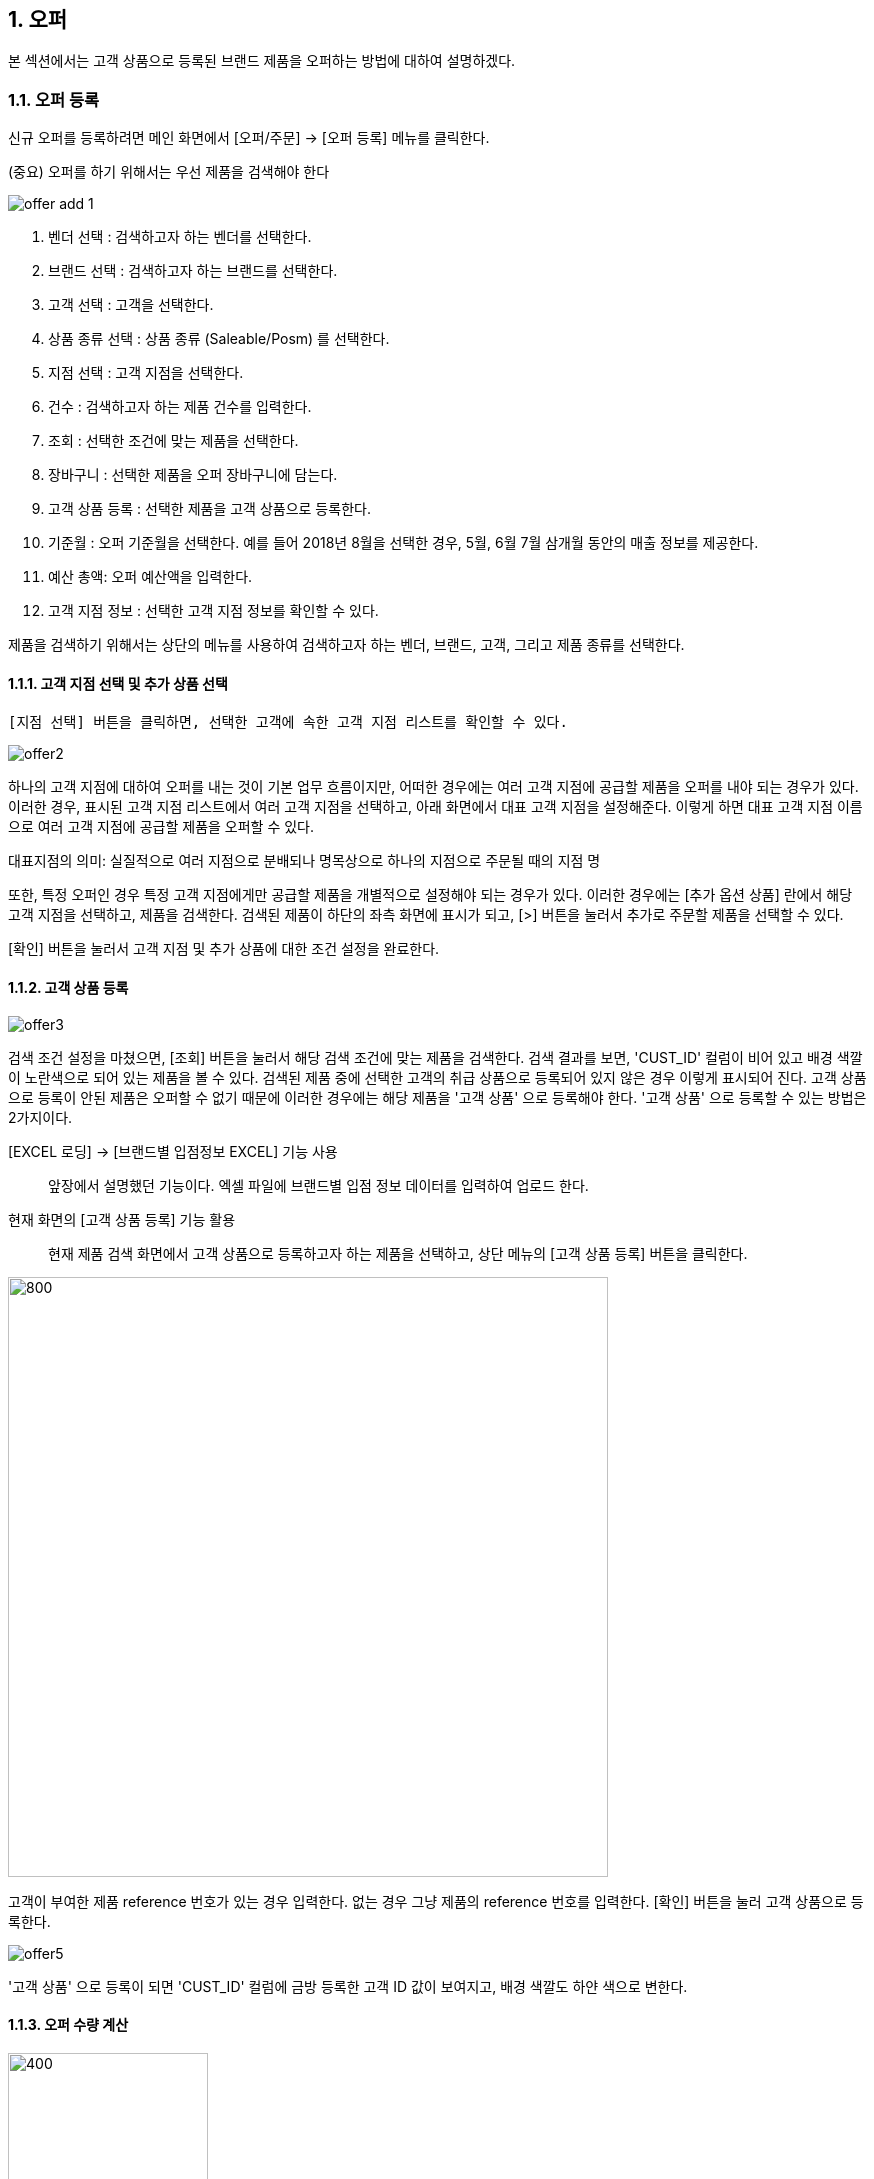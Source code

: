 
:sectnums:

== 오퍼 ==
본 섹션에서는 고객 상품으로 등록된 브랜드 제품을 오퍼하는 방법에 대하여 설명하겠다.

=== 오퍼 등록 ===
신규 오퍼를 등록하려면 메인 화면에서 [오퍼/주문] -> [오퍼 등록] 메뉴를 클릭한다.

(중요) 오퍼를 하기 위해서는 우선 제품을 검색해야 한다

image::images/offer_add_1.gif[]

. 벤더 선택 : 검색하고자 하는 벤더를 선택한다.
. 브랜드 선택 : 검색하고자 하는 브랜드를 선택한다.
. 고객 선택 : 고객을 선택한다.
. 상품 종류 선택 : 상품 종류 (Saleable/Posm) 를 선택한다.
. 지점 선택 : 고객 지점을 선택한다.
. 건수 : 검색하고자 하는 제품 건수를 입력한다.
. 조회 : 선택한 조건에 맞는 제품을 선택한다.
. 장바구니 : 선택한 제품을 오퍼 장바구니에 담는다.
. 고객 상품 등록 : 선택한 제품을 고객 상품으로 등록한다.
. 기준월 : 오퍼 기준월을 선택한다. 예를 들어 2018년 8월을 선택한 경우, 5월, 6월 7월 삼개월 동안의 매출 정보를 제공한다.
. 예산 총액: 오퍼 예산액을 입력한다.
. 고객 지점 정보 : 선택한 고객 지점 정보를 확인할 수 있다.


제품을 검색하기 위해서는 상단의 메뉴를 사용하여 검색하고자 하는 벤더, 브랜드, 고객, 그리고 제품 종류를 선택한다.

==== 고객 지점 선택 및 추가 상품 선택 ====
 [지점 선택] 버튼을 클릭하면, 선택한 고객에 속한 고객 지점 리스트를 확인할 수 있다.

image::images/offer2.gif[]

하나의 고객 지점에 대하여 오퍼를 내는 것이 기본 업무 흐름이지만, 어떠한 경우에는 여러 고객 지점에 공급할 제품을 오퍼를 내야 되는 경우가 있다. 이러한 경우, 표시된 고객 지점 리스트에서 여러 고객 지점을 선택하고, 아래 화면에서 대표 고객 지점을 설정해준다. 이렇게 하면 대표 고객 지점 이름으로 여러 고객 지점에 공급할 제품을 오퍼할 수 있다.

대표지점의 의미: 실질적으로 여러 지점으로 분배되나 명목상으로 하나의 지점으로 주문될 때의 지점 명 

또한, 특정 오퍼인 경우 특정 고객 지점에게만 공급할 제품을 개별적으로 설정해야 되는 경우가 있다. 이러한 경우에는 [추가 옵션 상품] 란에서 해당 고객 지점을 선택하고, 제품을 검색한다. 검색된 제품이 하단의 좌측 화면에 표시가 되고, [>] 버튼을 눌러서 추가로 주문할 제품을 선택할 수 있다.

[확인] 버튼을 눌러서 고객 지점 및 추가 상품에 대한 조건 설정을 완료한다.

==== 고객 상품 등록 ====
image::images/offer3.gif[]

검색 조건 설정을 마쳤으면, [조회] 버튼을 눌러서 해당 검색 조건에 맞는 제품을 검색한다. 검색 결과를 보면, 'CUST_ID' 컬럼이 비어 있고 배경 색깔이 노란색으로 되어 있는 제품을 볼 수 있다. 검색된 제품 중에 선택한 고객의 취급 상품으로 등록되어 있지 않은 경우 이렇게 표시되어 진다. 고객 상품으로 등록이 안된 제품은 오퍼할 수 없기 때문에 이러한 경우에는 해당 제품을 '고객 상품' 으로 등록해야 한다. '고객 상품' 으로 등록할 수 있는 방법은 2가지이다.

[EXCEL 로딩] -> [브랜드별 입점정보 EXCEL] 기능 사용 ::
앞장에서 설명했던 기능이다. 엑셀 파일에 브랜드별 입점 정보 데이터를 입력하여 업로드 한다.

현재 화면의 [고객 상품 등록] 기능 활용 ::
현재 제품 검색 화면에서 고객 상품으로 등록하고자 하는 제품을 선택하고, 상단 메뉴의 [고객 상품 등록] 버튼을 클릭한다.

image::images/offer4.gif[800,600]

고객이 부여한 제품 reference 번호가 있는 경우 입력한다. 없는 경우 그냥 제품의 reference 번호를 입력한다. [확인] 버튼을 눌러 고객 상품으로 등록한다.

image::images/offer5.gif[]

'고객 상품' 으로 등록이 되면 'CUST_ID' 컬럼에 금방 등록한 고객 ID 값이 보여지고, 배경 색깔도 하얀 색으로 변한다.

==== 오퍼 수량 계산 ====
image::images/offer6.gif[400,200]

[오퍼 등록] 화면의 우측 메뉴를 보면 예산 정보 및 안전 재고율을 설정할 서 있는  화면이 있댜.

. 예산 총액 : 오퍼에 사용할 예산 총액을 기입한다. 예산 총액이 초과할 경우 프로그램에서 경고 기능이 동작한다.
. 주문 금액 : 프로그램에서 자동으로 계산한다.
. 안전재고 : 안전재고율을 설정한다.
. 안전재고 일괄적용 : 오퍼할 제품에 대하여 위에서 설정한 안전 재고율을 일괄 적용한다.
. 자동계산 : 설정한 안전 재고율과 3개월간의 판매량 및 기말 재고를 기반으로 오퍼할 수량을 자동으로 계산한다.

TIP: 안전 재고율은 일괄 적용이 가능하며, 검색된 제품 리스트에서 '안전 재고' 컬럼값을 직접 수정함으로써 개별 설정할 수도 있다.

image::images/offer7.gif[600,400]

TIP: 최근 3개월의 매출 데이터가 존재하지 않는 경우, 자동 계산은 동작하지 않는다. 이러한 경우, 직접 주문 수량을 입력해야 한다. 직접 주문 수량을 입력하기 위하여, 원하는 제품의 주문 수량란을 선택하고  주문 수량을 입력한다.

==== 오퍼 장바구니 넣기 ====
주문할 제품을 조회하고 주문 수량을 입력한 후에는 [장바구니] 버튼을 눌러서 선택한 제품을 오퍼 장바구니에 넣는다. '오퍼 장바구니' 는 오퍼할 제품을 임시로 저장하는 공간이며, 장바구니에 있는 제품들을 선택해서 최종 오퍼를 확정할 수 있다.

image::images/offer8.gif[]

==== POSM 상품 오퍼하기 ====
[장바구니] 버튼을 누르면 위와 같은 메세지를 볼 수 있다. 현재 장바구니를 확인할 수 있고, 계속해서 posm 오퍼를 진행할 수도 있다. [POSM 확인] 버튼을 누르면, 현재 벤더에서 공급하는 posm 제품을 조회한 화면을 확인할 수 있다.

TIP: 위 선택창에서 [POSM 확인] 버튼을 선택하지 않고, [장바구니 확인] 버튼을 클릭해서 장바구니를 확인한 후에도 [오퍼/주문] → [오퍼 등록] 메뉴를 통해서 POSM 제품을 오퍼할 수 있다.

image::images/offer9.gif[]

위 화면을 보면, 상품 종류가 'POSM' 으로 선택되어 있는 것을 볼 수 있으며, 선택한 벤더의 POSM 제품이 조회된 것을 확인할 수 있다.

TIP: 'Saleable 상품' 은 검색된 제품이 고객 상품으로 등록이 되어 있지 않으면, 오퍼할 수 없지만, 'POSM 상품' 은 이에 관계 없이 오퍼를 낼 수 있다. 'Saleable 상품' 은 CUST_ID 컬럼이 공백이면, 노란색 배경으로 표시되고 오퍼할 수 없었지만, 위 화면에서는 그러한 제약 조건이 없음을 확인할 수 있다.

'POSM 상품' 은 매출 데이터가 존재하지 않으므로, 수동으로 발주 수량을 입력한다. 입력한 후에 [장바구니] 버튼을 눌러 장바구니에 담긴 상품들을 확인한다.

=== 오퍼 발행 확정 ===
오퍼 장바구니 화면에서는 오퍼를 하기 위해서 등록한 상품 정보를 확인할 수 있다. 오퍼 장바구니 화면은 오퍼 상품을 등록한 후 [장바구니 확인] 버튼을 눌러서 확인할 수 있고, 또는 메인 메뉴의 [오퍼/주문] -> [오퍼 발행 확정] 메뉴를 통해서도 확인할 수 있다.

image::images/offer10.gif[]

. 조회 : 임시 오퍼 상품을 조회한다.
. 기준월 : 임시 오퍼 상품을 조회하기 위한 기간을 설정한다.
. 오퍼하기 : 선택한 상품을 오퍼한다.
. 삭제 : 선택한 상품을 삭제한다.

기준월을 선택하고 '조회하기' 버튼을 누르면 오퍼를 하기 위하여 임시로 저장한 상품들을 조회할 수 있다.

image::images/offer11.gif[]

상품 정보를 확인했으면, [오퍼하기] 버튼을 눌러서 오퍼를 진행한다. 오퍼를 할 때의 제약사항은 아래와 같다.

. 하나의 오퍼에는 하나의 벤더 제품만 포함되어야 한다.
. 하나의 오퍼에는 하나의 브랜드 제품만 포함되어야 한다.
. 하나의 오퍼에는 하나의 대표고객 지점만 존재해야 합니다.

=== SALEABLE 오퍼 조회 ===
오퍼 장바구니에서 오퍼로 등록하게 되면 상품의 종류(Saleable / POSM ) 에 따라서 개별적으로 오퍼가 발생한다. SALEABLE 오퍼는 메인 메뉴의 [오퍼/주문] -> [SALEABLE 오퍼조회] 에서, POSM 상품 오퍼는 [오퍼/주문] -> [POSM 오퍼조회] 에서 확인할 수 있다.  SALEABLE 상품의 오퍼를 조회하기 위하여 메인 메뉴의 [오퍼/주문] -> [SALEABLE 오퍼조회] 를 클릭한다.

image::images/offer12.gif[]

. 오퍼 상태 : 오퍼 상태를 선택한다.
. 오퍼일 : 검색하려는 오퍼 기간을 선택한다. 설정한 날짜 사이에 등록된 오퍼 정보를 보여준다.
. 조 회 : 해당 검색 조건을 기반으로 오퍼를 조회한다.
. 오퍼 수정 : 선택한 오퍼를 수정할 수 있는 창을 새롭게 연다.
. 주문서 작성 : 해당 오퍼를 기반으로 주문서를 작성한다. 나중에 좀 더 자세히 설명한다.
. ANP 추가 : 해당 오퍼를 ANP 에 추가한다. 나중에 좀 더 자세히 설명한다.
. 오퍼 조회창 : 검색 조건에 해당하는 오퍼 항목이 조회된다.
. 오퍼 디테일창 : 선택한 오퍼에 대한 오퍼 상세 사항을 보여준다.
. 오퍼 상품 정보 : 해당 오퍼에 등록한 상품 정보를 확인할 수 있댜.

==== 오퍼 수정 ====
 오퍼 정보를 수정하려면, 해당 오퍼를 더블클릭하거나 선택 후 [오퍼 수정] 버튼을 클릭한다. 아래와 같은 오퍼 수정창이 열린다.

image::images/offer13.gif[]

오퍼 수정창의 상단에는 오퍼 기본 정보를 수정할 수 있는 기능이 제공된다. 오퍼 기본 정보 수정창에서 수정할 수 있는 오퍼 정보는 'PO 번호' 와 '오퍼 상태' 이다. 나머지 정보들은 나중에 ANP 등록이나 INVOICE 생성 기능을 통해서 자동으로 만들어지는 항목들이기 때문에 수정할 수 없다. 해당 정보를 수정한 후에 [저장 ] 버튼을 클릭해서 변경된 정보를 저장할 수 있다.

===== 오퍼 상세 추가 =====
[오퍼 상세 추가] 버튼을 클릭하면 현재 오퍼에 대한 세부 사항을 추가할 수 있는 창이 열린다.

image::images/offer14.gif[600,400]

Customer 송장 번호, 선적수량, 선적가격, O.C Date 등 상세 내용을 기입하고 [확인] 버튼을 눌러서 오퍼 상세 정보를 저장한다. 필요한 만큼 오퍼 상세 정보는 추가할 수 있다. 추가한 상제 정보는 화면의 중간 부분에서 확인할 수 있다.

image::images/offer15.gif[]

==== 관련 파일 추가 ====
오퍼 수정 화면의 하단에는 해당 오퍼과 관련된 첨부 파일을 업로드 할 수 있는 기능이 있다. [파일 업로드] 버튼을 눌러서 첨부하려는 파일을 선택하고 저장할 수 있다. 첨부한 파일은 [파일 다운로드] 메뉴를 통해서 로컬 컴퓨터로 다시 저장할 수 있다.

==== 주문서 작성 ====

주문서 작성 기능은 벤더에게 송부하는 오더폼을 작성하는 기능이다. 다양한 벤더마다 요구하는 오더폼 양식이 모두 다르기 때문에 STA 시스템에서는 벤더에서 제공하는 오더폼 엑셀 양식을 읽어온 후에 읽어온 엑셀 파일에 값을 자동으로 채워 넣은 기능을 제공하고 있다. 

===== 주문서 작성창 열기 =====
오퍼 조회 화면에서 주문서를 작성할 오퍼를 선택하고, 상단의 [주문서 작성] 버튼을 클릭한다. 

image::images/offer16.gif[]

주문서 작성 화면이 실행된다. 

image::images/offer17.gif[]

다양한 기능이 제공되기 때문에 조금 복잡해 보일 수 있다. 한단계씩 따라 가면서 설명하겠다. 우선 벤더에서 제공하는 오더폼이 아래와 같은 양식이라고 가정하겠다. 

image::images/offer18.gif[]

우리가 해야 할 일은 위의 엑셀 파일을 읽어와서 [qty],[amount] 항목을 채우는 것이다. 

===== 오더 양식 읽어 오기 =====
주문서 작성창의 [찾기] 버튼을 클릭하여, 벤더에서 보내온 주문서 양식 엑셀 파일을 선택한다. 파일을 선택하면 하단의 'Sheet 명' 에서 해당 엑셀 파일에 있는 sheet 를 선택할 수 있다. 주문서 내용이 있는 sheet 명을 선택하고 [미리보기] 버튼을 클릭한다.

image::images/offer19.gif[]

===== 오더 양식 설정하기 =====

미리보기 화면을 유심히 살펴보면, 위의 실제 엑셀 파일의 내용이 미리보기 창에 어떻게 보이는지 알 수 있다. 우리가 원하는 것은 엑셀에 있는  'product no', 'product name' , 'desc', 'qty', 'amount', 'price' 들이 이 엑셀 파일에서 컬럼으로 동작하는 것이다. 그러기 위해서 '미리보기' 위에 있는 '시작 컬럼', '시작 라인' 값을 조절해 주는 것이 필요하다. 

image::images/offer20.gif[]

위의 그림을 보면 원본 엑셀 파일에서 우리가 원하는 데이터는 '3' 번재 라인, 'B' 컬럼에서 시작하는 것을 알 수 있다. 종료컬럼과 종료 라인은 특별히 설정할 필요는 없다. 프로그램에서 시작 컬럼을 'B', 시작 라인을 '3' 으로 설정하고 다시 '미리보기' 버튼을 클릭한다. 

image::images/offer21.gif[]

우리가 원하는 모양으로 미리보기 가 보이는 것을 확인할 수 있다. 

image::images/offer22.gif[]

이제는 오더폼의 qty, amount 컬럼을 채우기 위한 컬럼 매핑 작업을 해야 한다. 화면의 중간에 보면 Qty, Amount, Refer 컬럼과 대응하는 엑셀 파일의 컬럼명을 설정하는 기능이 있다. 

. Qty : 주문 수량 -> 원본 엑셀의 qty 컬럼과 매핑
. Amount : 주문 금액 -> 원본 엑셀의 amount 컬럼과 매핑
. Refer : 상품의 reference 번호 -> 원본 엑셀의 product no 와 매핑

TIP: Refer 컬럼은 해당 상품을 인식할 수 있는 고유 번호 컬럼이다. 이 컬럼의 값을 기준으로 해서 Qty, Amount 값이 채워지게 된다. 

만일 벤더의 오더폼이 Qty 값만 입력하면 자동으로 주문금액 컬럼이 채워지는 구조로 되어 있다면, 아래의 'Amount 항목은 계산되어지는 값입니다.' 를 체크해 준다. 

===== 데이터 검증 =====
주문서를 작성하기 전에 데이터 유효성 검증을 수행해야 할 필요가 있을 때가 있다. 이러한 경우, 프로그램 하단의 유효성 검사 기능을 통해서 데이터 유효성 검사를 할 수가 있다. 


image::images/offer23.gif[]

데이터 검증은 '상품 검증' 과 '가격 검증' 두가지로 나뉘어 진다. '가격 검증'은 STA 시스템에 등록된 상품의 가격과 주문서에 가격 정보가 존재하는 경우 가격 정보가 일치하는지 검증하는 과정이다. 주문서에서 가격 정보가 존재하는 컬럼을 선택하고 '가격 검증' 버튼을 클릭하면 검증 과정을 거치게 된다. 검증할 필요가 없는 경우 체크박스를 해제한다. 

두번째 '상품 검증' 은 시스템에 등록된 상품이 주문서에 존재하는지 검증하는 과정이다. 검증할 필요가 없는 경우 체크박스를 해제한다. 

===== 주문서 작성 =====
데이터 검증 과정까지 성공리에 마무리 되었다면, 하단의 [주문서 작성] 버튼을 눌러서 주문서를 작성한다. 주문서는 자동으로 STA 시스템의 클라우드 서버에 저장되고 로컬에도 다른 이름으로 저장된다. 

image::images/offer24.gif[600,400]

최종적으로 작성된 주문서는 아래와 같다. 

image::images/offer25.gif[]

===== ANP 추가 ===== 
선택한 오퍼를 ANP 에 추가하는 기능이다. ANP 에 추가하고자 하는 오퍼를 선택하고, 상단의 [ANP 등록] 버튼을 누른다.

image::images/offer26.gif[]

IMPORTANT: 여러개의 오퍼를 ANP 에 등록하기 위한 제약사항이 있다. 

. 선택한 오퍼들은  단일 브랜드에 대한 오퍼이어야 한다.
. 선택한 오퍼들은 하나의 고객에 대한 오퍼이어야 한다.
. 오퍼 상세에 있는 ** Customer Invoice Date ** 가 한달 이내인 오퍼만 가능하다.

ANP 에 대한 기능은 ANP 섹션에서 설명하다.

=== POSM 오퍼 조회 ===
오퍼 장바구니에서 오퍼로 등록하게 되면 상품의 종류(Saleable / POSM ) 에 따라서 개별적으로 오퍼가 발생한다.  POSM  오퍼는 [오퍼/주문] -> [POSM 오퍼조회] 에서 확인할 수 있다.  POSM 오퍼를 조회하기 위하여 메인 메뉴의 [오퍼/주문] -> [POSM 오퍼조회] 를 클릭한다.

image::images/posm_offer1.gif[]


. 오퍼일 : 검색하려는 오퍼 기간을 선택한다. 설정한 날짜 사이에 등록된 오퍼 정보를 보여준다.
. 조 회 : 해당 검색 조건을 기반으로 오퍼를 조회한다.
. 수정 : 선택한 오퍼를 수정할 수 있는 창을 새롭게 연다.
. 주문서 작성 : 해당 오퍼를 기반으로 주문서를 작성한다. 나중에 좀 더 자세히 설명한다.
. ANP 추가 : 해당 오퍼를 ANP 에 추가한다. 나중에 좀 더 자세히 설명한다.
. 오퍼 조회창 : 검색 조건에 해당하는 오퍼 항목이 조회된다.
. POSM 상세 : 해당 오퍼에 등록한 POSM 상품 정보를 확인할 수 있댜.

==== 오퍼 수정 ====
 오퍼 정보를 수정하려면, 해당 오퍼를 더블클릭하거나 선택 후 [오퍼 수정] 버튼을 클릭한다. 아래와 같은 오퍼 수정창이 열린다.

image::images/posm_offer2.gif[]

오퍼 수정창의 상단에는 오퍼 기본 정보를 수정할 수 있는 기능이 제공된다. 오퍼 기본 정보 수정창에서 수정할 수 있는 오퍼 정보는 'BL 번호', POSM Invoice 번호, Customes Fee, Handling Fee 이다. 나머지 정보들은 나중에 ANP 등록이나 INVOICE 생성 기능을 통해서 자동으로 만들어지는 항목들이기 때문에 수정할 수 없다. 해당 정보를 수정한 후에 [저장 ] 버튼을 클릭해서 변경된 정보를 저장할 수 있다.

==== 주문서 작성 ====

주문서 작성 기능은 벤더에게 송부하는 오더폼을 작성하는 기능이다. 다양한 벤더마다 요구하는 오더폼 양식이 모두 다르기 때문에 STA 시스템에서는 벤더에서 제공하는 오더폼 엑셀 양식을 읽어온 후에 읽어온 엑셀 파일에 값을 자동으로 채워 넣은 기능을 제공하고 있다. 

===== 주문서 작성창 열기 =====
오퍼 조회 화면에서 주문서를 작성할 오퍼를 선택하고, 상단의 [주문서 작성] 버튼을 클릭한다. 

image::images/offer16.gif[]

주문서 작성 화면이 실행된다. 

image::images/offer17.gif[]

다양한 기능이 제공되기 때문에 조금 복잡해 보일 수 있다. 한단계씩 따라 가면서 설명하겠다. 우선 벤더에서 제공하는 오더폼이 아래와 같은 양식이라고 가정하겠다. 

image::images/offer18.gif[]

우리가 해야 할 일은 위의 엑셀 파일을 읽어와서 [qty],[amount] 항목을 채우는 것이다. 

===== 오더 양식 읽어 오기 =====
주문서 작성창의 [찾기] 버튼을 클릭하여, 벤더에서 보내온 주문서 양식 엑셀 파일을 선택한다. 파일을 선택하면 하단의 'Sheet 명' 에서 해당 엑셀 파일에 있는 sheet 를 선택할 수 있다. 주문서 내용이 있는 sheet 명을 선택하고 [미리보기] 버튼을 클릭한다.

image::images/offer19.gif[]

===== 오더 양식 설정하기 =====

미리보기 화면을 유심히 살펴보면, 위의 실제 엑셀 파일의 내용이 미리보기 창에 어떻게 보이는지 알 수 있다. 우리가 원하는 것은 엑셀에 있는  'product no', 'product name' , 'desc', 'qty', 'amount', 'price' 들이 이 엑셀 파일에서 컬럼으로 동작하는 것이다. 그러기 위해서 '미리보기' 위에 있는 '시작 컬럼', '시작 라인' 값을 조절해 주는 것이 필요하다. 

image::images/offer20.gif[]

위의 그림을 보면 원본 엑셀 파일에서 우리가 원하는 데이터는 '3' 번재 라인, 'B' 컬럼에서 시작하는 것을 알 수 있다. 종료컬럼과 종료 라인은 특별히 설정할 필요는 없다. 프로그램에서 시작 컬럼을 'B', 시작 라인을 '3' 으로 설정하고 다시 '미리보기' 버튼을 클릭한다. 

image::images/offer21.gif[]

우리가 원하는 모양으로 미리보기 가 보이는 것을 확인할 수 있다. 

image::images/offer22.gif[]

이제는 오더폼의 qty, amount 컬럼을 채우기 위한 컬럼 매핑 작업을 해야 한다. 화면의 중간에 보면 Qty, Amount, Refer 컬럼과 대응하는 엑셀 파일의 컬럼명을 설정하는 기능이 있다. 

. Qty : 주문 수량 -> 원본 엑셀의 qty 컬럼과 매핑
. Amount : 주문 금액 -> 원본 엑셀의 amount 컬럼과 매핑
. Refer : 상품의 reference 번호 -> 원본 엑셀의 product no 와 매핑

TIP: Refer 컬럼은 해당 상품을 인식할 수 있는 고유 번호 컬럼이다. 이 컬럼의 값을 기준으로 해서 Qty, Amount 값이 채워지게 된다. 

만일 벤더의 오더폼이 Qty 값만 입력하면 자동으로 주문금액 컬럼이 채워지는 구조로 되어 있다면, 아래의 'Amount 항목은 계산되어지는 값입니다.' 를 체크해 준다. 

===== 데이터 검증 =====
주문서를 작성하기 전에 데이터 유효성 검증을 수행해야 할 필요가 있을 때가 있다. 이러한 경우, 프로그램 하단의 유효성 검사 기능을 통해서 데이터 유효성 검사를 할 수가 있다. 


image::images/offer23.gif[]

데이터 검증은 '상품 검증' 과 '가격 검증' 두가지로 나뉘어 진다. '가격 검증'은 STA 시스템에 등록된 상품의 가격과 주문서에 가격 정보가 존재하는 경우 가격 정보가 일치하는지 검증하는 과정이다. 주문서에서 가격 정보가 존재하는 컬럼을 선택하고 '가격 검증' 버튼을 클릭하면 검증 과정을 거치게 된다. 검증할 필요가 없는 경우 체크박스를 해제한다. 

두번째 '상품 검증' 은 시스템에 등록된 상품이 주문서에 존재하는지 검증하는 과정이다. 검증할 필요가 없는 경우 체크박스를 해제한다. 

===== 주문서 작성 =====
데이터 검증 과정까지 성공리에 마무리 되었다면, 하단의 [주문서 작성] 버튼을 눌러서 주문서를 작성한다. 주문서는 자동으로 STA 시스템의 클라우드 서버에 저장되고 로컬에도 다른 이름으로 저장된다. 

image::images/offer24.gif[600,400]

최종적으로 작성된 주문서는 아래와 같다. 

image::images/offer25.gif[]

===== ANP 추가 ===== 
선택한 오퍼를 ANP 에 추가하는 기능이다. ANP 에 추가하고자 하는 오퍼를 선택하고, 상단의 [ANP 등록] 버튼을 누른다.

